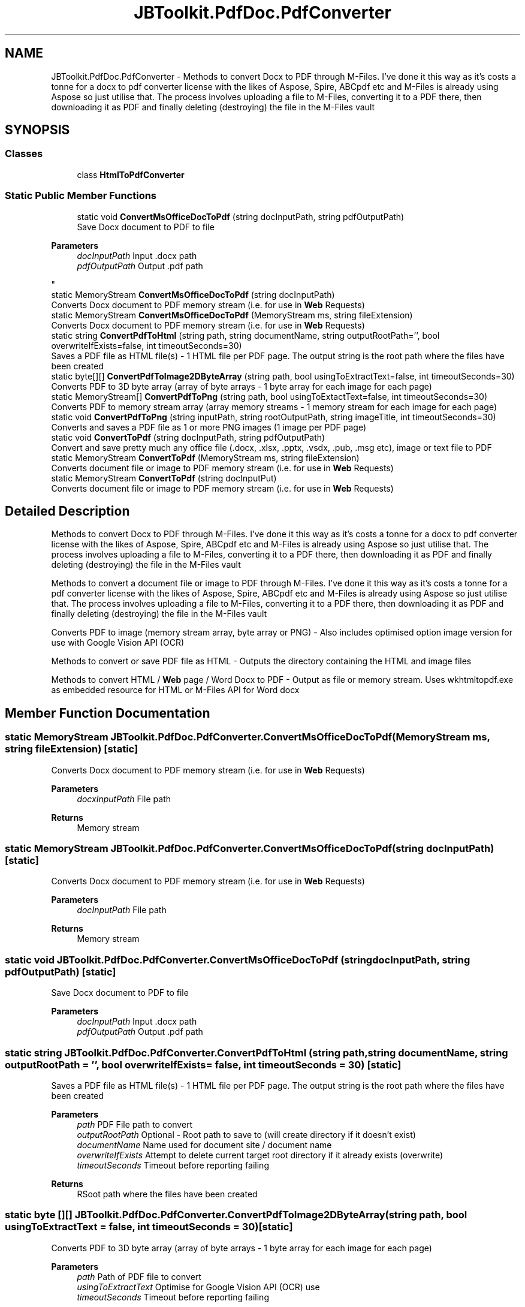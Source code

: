 .TH "JBToolkit.PdfDoc.PdfConverter" 3 "Sun Oct 18 2020" "JB.Toolkit" \" -*- nroff -*-
.ad l
.nh
.SH NAME
JBToolkit.PdfDoc.PdfConverter \- Methods to convert Docx to PDF through M-Files\&. I've done it this way as it's costs a tonne for a docx to pdf converter license with the likes of Aspose, Spire, ABCpdf etc and M-Files is already using Aspose so just utilise that\&. The process involves uploading a file to M-Files, converting it to a PDF there, then downloading it as PDF and finally deleting (destroying) the file in the M-Files vault  

.SH SYNOPSIS
.br
.PP
.SS "Classes"

.in +1c
.ti -1c
.RI "class \fBHtmlToPdfConverter\fP"
.br
.in -1c
.SS "Static Public Member Functions"

.in +1c
.ti -1c
.RI "static void \fBConvertMsOfficeDocToPdf\fP (string docInputPath, string pdfOutputPath)"
.br
.RI "Save Docx document to PDF to file 
.PP
\fBParameters\fP
.RS 4
\fIdocInputPath\fP Input \&.docx path
.br
\fIpdfOutputPath\fP Output \&.pdf path
.RE
.PP
"
.ti -1c
.RI "static MemoryStream \fBConvertMsOfficeDocToPdf\fP (string docInputPath)"
.br
.RI "Converts Docx document to PDF memory stream (i\&.e\&. for use in \fBWeb\fP Requests) "
.ti -1c
.RI "static MemoryStream \fBConvertMsOfficeDocToPdf\fP (MemoryStream ms, string fileExtension)"
.br
.RI "Converts Docx document to PDF memory stream (i\&.e\&. for use in \fBWeb\fP Requests) "
.ti -1c
.RI "static string \fBConvertPdfToHtml\fP (string path, string documentName, string outputRootPath='', bool overwriteIfExists=false, int timeoutSeconds=30)"
.br
.RI "Saves a PDF file as HTML file(s) - 1 HTML file per PDF page\&. The output string is the root path where the files have been created "
.ti -1c
.RI "static byte[][] \fBConvertPdfToImage2DByteArray\fP (string path, bool usingToExtractText=false, int timeoutSeconds=30)"
.br
.RI "Converts PDF to 3D byte array (array of byte arrays - 1 byte array for each image for each page) "
.ti -1c
.RI "static MemoryStream[] \fBConvertPdfToPng\fP (string path, bool usingToExtactText=false, int timeoutSeconds=30)"
.br
.RI "Converts PDF to memory stream array (array memory streams - 1 memory stream for each image for each page) "
.ti -1c
.RI "static void \fBConvertPdfToPng\fP (string inputPath, string rootOutputPath, string imageTitle, int timeoutSeconds=30)"
.br
.RI "Converts and saves a PDF file as 1 or more PNG images (1 image per PDF page) "
.ti -1c
.RI "static void \fBConvertToPdf\fP (string docInputPath, string pdfOutputPath)"
.br
.RI "Convert and save pretty much any office file (\&.docx, \&.xlsx, \&.pptx, \&.vsdx, \&.pub, \&.msg etc), image or text file to PDF "
.ti -1c
.RI "static MemoryStream \fBConvertToPdf\fP (MemoryStream ms, string fileExtension)"
.br
.RI "Converts document file or image to PDF memory stream (i\&.e\&. for use in \fBWeb\fP Requests) "
.ti -1c
.RI "static MemoryStream \fBConvertToPdf\fP (string docInputPut)"
.br
.RI "Converts document file or image to PDF memory stream (i\&.e\&. for use in \fBWeb\fP Requests) "
.in -1c
.SH "Detailed Description"
.PP 
Methods to convert Docx to PDF through M-Files\&. I've done it this way as it's costs a tonne for a docx to pdf converter license with the likes of Aspose, Spire, ABCpdf etc and M-Files is already using Aspose so just utilise that\&. The process involves uploading a file to M-Files, converting it to a PDF there, then downloading it as PDF and finally deleting (destroying) the file in the M-Files vault 

Methods to convert a document file or image to PDF through M-Files\&. I've done it this way as it's costs a tonne for a pdf converter license with the likes of Aspose, Spire, ABCpdf etc and M-Files is already using Aspose so just utilise that\&. The process involves uploading a file to M-Files, converting it to a PDF there, then downloading it as PDF and finally deleting (destroying) the file in the M-Files vault
.PP
Converts PDF to image (memory stream array, byte array or PNG) - Also includes optimised option image version for use with Google Vision API (OCR)
.PP
Methods to convert or save PDF file as HTML - Outputs the directory containing the HTML and image files
.PP
Methods to convert HTML / \fBWeb\fP page / Word Docx to PDF - Output as file or memory stream\&. Uses wkhtmltopdf\&.exe as embedded resource for HTML or M-Files API for Word docx
.SH "Member Function Documentation"
.PP 
.SS "static MemoryStream JBToolkit\&.PdfDoc\&.PdfConverter\&.ConvertMsOfficeDocToPdf (MemoryStream ms, string fileExtension)\fC [static]\fP"

.PP
Converts Docx document to PDF memory stream (i\&.e\&. for use in \fBWeb\fP Requests) 
.PP
\fBParameters\fP
.RS 4
\fIdocxInputPath\fP File path
.RE
.PP
\fBReturns\fP
.RS 4
Memory stream
.RE
.PP

.SS "static MemoryStream JBToolkit\&.PdfDoc\&.PdfConverter\&.ConvertMsOfficeDocToPdf (string docInputPath)\fC [static]\fP"

.PP
Converts Docx document to PDF memory stream (i\&.e\&. for use in \fBWeb\fP Requests) 
.PP
\fBParameters\fP
.RS 4
\fIdocInputPath\fP File path
.RE
.PP
\fBReturns\fP
.RS 4
Memory stream
.RE
.PP

.SS "static void JBToolkit\&.PdfDoc\&.PdfConverter\&.ConvertMsOfficeDocToPdf (string docInputPath, string pdfOutputPath)\fC [static]\fP"

.PP
Save Docx document to PDF to file 
.PP
\fBParameters\fP
.RS 4
\fIdocInputPath\fP Input \&.docx path
.br
\fIpdfOutputPath\fP Output \&.pdf path
.RE
.PP

.SS "static string JBToolkit\&.PdfDoc\&.PdfConverter\&.ConvertPdfToHtml (string path, string documentName, string outputRootPath = \fC''\fP, bool overwriteIfExists = \fCfalse\fP, int timeoutSeconds = \fC30\fP)\fC [static]\fP"

.PP
Saves a PDF file as HTML file(s) - 1 HTML file per PDF page\&. The output string is the root path where the files have been created 
.PP
\fBParameters\fP
.RS 4
\fIpath\fP PDF File path to convert
.br
\fIoutputRootPath\fP Optional - Root path to save to (will create directory if it doesn't exist)
.br
\fIdocumentName\fP Name used for document site / document name
.br
\fIoverwriteIfExists\fP Attempt to delete current target root directory if it already exists (overwrite)
.br
\fItimeoutSeconds\fP Timeout before reporting failing
.RE
.PP
\fBReturns\fP
.RS 4
RSoot path where the files have been created
.RE
.PP

.SS "static byte [][] JBToolkit\&.PdfDoc\&.PdfConverter\&.ConvertPdfToImage2DByteArray (string path, bool usingToExtractText = \fCfalse\fP, int timeoutSeconds = \fC30\fP)\fC [static]\fP"

.PP
Converts PDF to 3D byte array (array of byte arrays - 1 byte array for each image for each page) 
.PP
\fBParameters\fP
.RS 4
\fIpath\fP Path of PDF file to convert
.br
\fIusingToExtractText\fP Optimise for Google Vision API (OCR) use
.br
\fItimeoutSeconds\fP Timeout before reporting failing
.RE
.PP
\fBReturns\fP
.RS 4
Return 3D byte array (array of byte arrays - 1 byte array for each image for each page
.RE
.PP

.SS "static void JBToolkit\&.PdfDoc\&.PdfConverter\&.ConvertPdfToPng (string inputPath, string rootOutputPath, string imageTitle, int timeoutSeconds = \fC30\fP)\fC [static]\fP"

.PP
Converts and saves a PDF file as 1 or more PNG images (1 image per PDF page) 
.PP
\fBParameters\fP
.RS 4
\fIinputPath\fP Input file path of PDF file
.br
\fIrootOutputPath\fP Root output folder where PNG images will be saved to
.br
\fIimageTitle\fP A given title for the prefix of the set of images
.br
\fItimeoutSeconds\fP Timeout in seconds before error is reported
.br
\fIthrowOnError\fP 
.RE
.PP

.SS "static MemoryStream [] JBToolkit\&.PdfDoc\&.PdfConverter\&.ConvertPdfToPng (string path, bool usingToExtactText = \fCfalse\fP, int timeoutSeconds = \fC30\fP)\fC [static]\fP"

.PP
Converts PDF to memory stream array (array memory streams - 1 memory stream for each image for each page) 
.PP
\fBParameters\fP
.RS 4
\fIpath\fP Path of PDF file to convert
.br
\fIusingToExtractText\fP Optimise for Google Vision API (OCR) use
.br
\fItimeoutSeconds\fP Timeout before reporting failing
.RE
.PP
\fBReturns\fP
.RS 4
Memory stream array (array memory streams - 1 memory stream for each image for each page)
.RE
.PP

.SS "static MemoryStream JBToolkit\&.PdfDoc\&.PdfConverter\&.ConvertToPdf (MemoryStream ms, string fileExtension)\fC [static]\fP"

.PP
Converts document file or image to PDF memory stream (i\&.e\&. for use in \fBWeb\fP Requests) 
.PP
\fBParameters\fP
.RS 4
\fIdocInputPut\fP File path
.br
\fIfileExtension\fP The PDF converter can't use a memory stream, as a workaround we save a temporary file, so we need a file extension to determine the file type
.RE
.PP
\fBReturns\fP
.RS 4
Memory stream
.RE
.PP

.SS "static void JBToolkit\&.PdfDoc\&.PdfConverter\&.ConvertToPdf (string docInputPath, string pdfOutputPath)\fC [static]\fP"

.PP
Convert and save pretty much any office file (\&.docx, \&.xlsx, \&.pptx, \&.vsdx, \&.pub, \&.msg etc), image or text file to PDF 
.PP
\fBParameters\fP
.RS 4
\fIdocInputPath\fP Input document or image path path
.br
\fIpdfOutputPath\fP Output \&.pdf path
.RE
.PP

.SS "static MemoryStream JBToolkit\&.PdfDoc\&.PdfConverter\&.ConvertToPdf (string docInputPut)\fC [static]\fP"

.PP
Converts document file or image to PDF memory stream (i\&.e\&. for use in \fBWeb\fP Requests) 
.PP
\fBParameters\fP
.RS 4
\fIdocInputPut\fP File path
.RE
.PP
\fBReturns\fP
.RS 4
Memory stream
.RE
.PP


.SH "Author"
.PP 
Generated automatically by Doxygen for JB\&.Toolkit from the source code\&.
